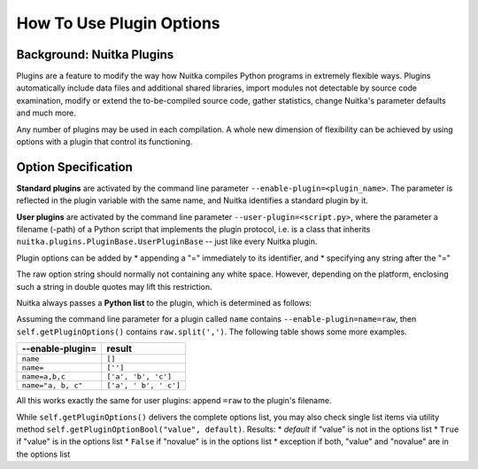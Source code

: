 
How To Use Plugin Options
============================

Background: Nuitka Plugins
--------------------------------------
Plugins are a feature to modify the way how Nuitka compiles Python programs in
extremely flexible ways.
Plugins automatically include data files and additional shared libraries,
import modules not detectable by source code examination,
modify or extend the to-be-compiled source code, gather statistics, change 
Nuitka's parameter defaults and much more.

Any number of plugins may be used in each compilation. A whole new dimension
of flexibility can be achieved by using options with a plugin that control its
functioning.

Option Specification
----------------------
**Standard plugins** are activated by the command line parameter ``--enable-plugin=<plugin_name>``. The parameter is reflected in the plugin
variable with the same name, and Nuitka identifies a standard plugin by it.

**User plugins** are activated by the command line parameter ``--user-plugin=<script.py>``,
where the parameter a filename (-path) of a Python script that implements the
plugin protocol, i.e. is a class that inherits ``nuitka.plugins.PluginBase.UserPluginBase`` -- just like every Nuitka plugin.

Plugin options can be added by
* appending a "=" immediately to its identifier, and
* specifying any string after the "="

The raw option string should normally not containing any white space. However,
depending on the platform, enclosing such a string in double quotes may lift
this restriction.

Nuitka always passes a **Python list** to the plugin, which is determined as follows:

Assuming the command line parameter for a plugin called ``name`` contains
``--enable-plugin=name=raw``, then ``self.getPluginOptions()`` contains
``raw.split(',')``. The following table shows some more examples.

================== ===================================
--enable-plugin=   result
================== ===================================
``name``           ``[]``
``name=``          ``['']``
``name=a,b,c``     ``['a', 'b', 'c']``
``name="a, b, c"`` ``['a', ' b', ' c']``
================== ===================================

All this works exactly the same for user plugins: append ``=raw`` to the plugin's
filename.

While ``self.getPluginOptions()`` delivers the complete options list, you may also
check single list items via utility method ``self.getPluginOptionBool("value", default)``. Results:
* *default* if "value" is not in the options list
* ``True`` if "value" is in the options list
* ``False`` if "novalue" is in the options list
* exception if both, "value" and "novalue" are in the options list

